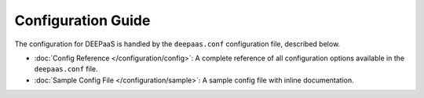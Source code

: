 ===================
Configuration Guide
===================

The configuration for DEEPaaS is handled by the ``deepaas.conf`` configuration
file, described below.

* :doc:`Config Reference </configuration/config>`: A complete reference of all
  configuration options available in the ``deepaas.conf`` file.

* :doc:`Sample Config File </configuration/sample>`: A sample config
  file with inline documentation.

